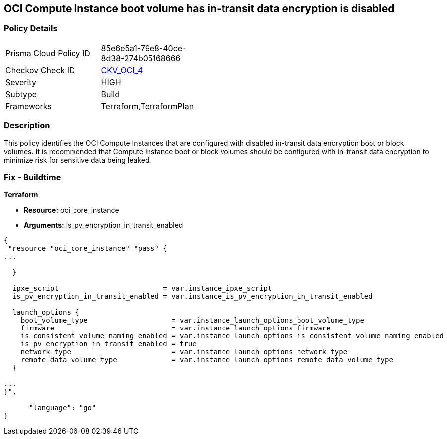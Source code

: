 == OCI Compute Instance boot volume has in-transit data encryption is disabled


=== Policy Details 

[width=45%]
[cols="1,1"]
|=== 
|Prisma Cloud Policy ID 
| 85e6e5a1-79e8-40ce-8d38-274b05168666

|Checkov Check ID 
| https://github.com/bridgecrewio/checkov/tree/master/checkov/terraform/checks/resource/oci/InstanceBootVolumeIntransitEncryption.py[CKV_OCI_4]

|Severity
|HIGH

|Subtype
|Build
//, Run

|Frameworks
|Terraform,TerraformPlan

|=== 



=== Description 


This policy identifies the OCI Compute Instances that are configured with disabled in-transit data encryption boot or block volumes.
It is recommended that Compute Instance boot or block volumes should be configured with in-transit data encryption to minimize risk for sensitive data being leaked.

////
=== Fix - Runtime


* OCI Console* 



. Login to the OCI Console

. Type the resource reported in the alert into the Search box at the top of the Console.

. Click the resource reported in the alert from the Resources submenu

. Click Edit

. Click on Show Advanced Options

. Select USE IN-TRANSIT ENCRYPTION

. Click Save Changes Note : To update the instance properties, the instance must be rebooted.
////

=== Fix - Buildtime


*Terraform* 


* *Resource:* oci_core_instance
* *Arguments:* is_pv_encryption_in_transit_enabled


[source,go]
----
{
 "resource "oci_core_instance" "pass" {
...
 
  }

  ipxe_script                         = var.instance_ipxe_script
  is_pv_encryption_in_transit_enabled = var.instance_is_pv_encryption_in_transit_enabled

  launch_options {
    boot_volume_type                    = var.instance_launch_options_boot_volume_type
    firmware                            = var.instance_launch_options_firmware
    is_consistent_volume_naming_enabled = var.instance_launch_options_is_consistent_volume_naming_enabled
    is_pv_encryption_in_transit_enabled = true
    network_type                        = var.instance_launch_options_network_type
    remote_data_volume_type             = var.instance_launch_options_remote_data_volume_type
  }

...
}",

      "language": "go"
}
----

